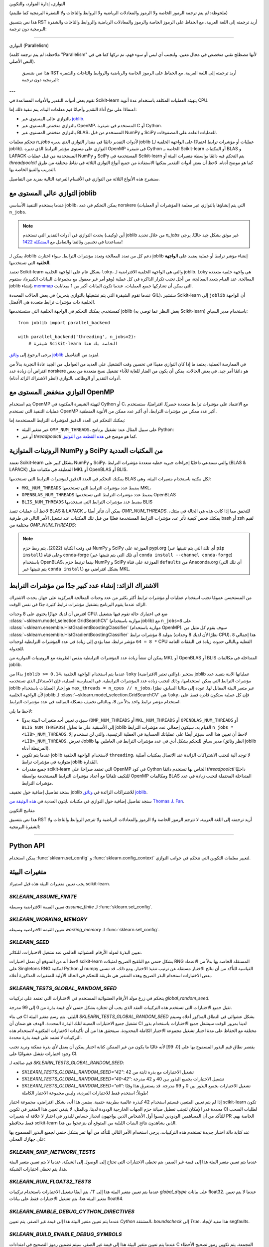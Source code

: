 التوازي، إدارة الموارد، والتكوين

(ملحوظة: لم يتم ترجمة الرموز الخاصة ولا الرموز والمعادلات الرياضية ولا الروابط والتاجات ولا الشفرة البرمجية كما طلبتم)

هذا نص بتنسيق RST أريد ترجمته إلى اللغة العربية، مع الحفاظ على الرموز الخاصة والرموز والمعادلات الرياضية والروابط والتاجات والشفرة البرمجية دون ترجمة:

===================================================

.. _parallelism:

التوازي (Parallelism)

    
(ملاحظة: لم يتم ترجمة كلمة "Parallelism" لأنها مصطلح تقني متخصص في مجال معين، ولتجنب أي لبس أو سوء فهم، تم تركها كما هي في النص الأصلي).

  هذا نص بتنسيق RST أريد ترجمته إلى اللغة العربية، مع الحفاظ على الرموز الخاصة والرياضية والروابط والتاجات والشفرة البرمجية دون ترجمة:

---

تقوم بعض أدوات التقدير والأدوات المساعدة في Scikit-learn بتهيئة العمليات المكلفة باستخدام عدة أنوية CPU.

اعتمادًا على نوع أداة التقدير وأحيانًا قيم معلمات البناء، يتم تنفيذ ذلك إما:

- بالتوازي عالي المستوى عبر `joblib <https://joblib.readthedocs.io/en/latest/>`_.
- بالتوازي منخفض المستوى عبر OpenMP، المستخدم في شيفرة C أو Cython.
- بالتوازي منخفض المستوى عبر BLAS، المستخدم من قبل NumPy و SciPy للعمليات العامة على المصفوفات.

تتحكم معلمات `n_jobs` لأدوات التقدير دائمًا في مقدار التوازي الذي يديره joblib (عمليات أو مؤشرات ترابط اعتمادًا على الواجهة الخلفية لـ joblib).
التوازي على مستوى مؤشر الترابط الذي تديره OpenMP في شيفرة Cython الخاصة بـ Scikit-learn أو المكتبات BLAS و LAPACK المستخدمة من قبل عمليات NumPy و SciPy المستخدمة في Scikit-learn يتم التحكم فيه دائمًا بواسطة متغيرات البيئة أو `threadpoolctl` كما هو موضح أدناه.
لاحظ أن بعض أدوات التقدير يمكنها الاستفادة من جميع أنواع التوازي الثلاثة في نقاط مختلفة من طرق التدريب والتنبؤ الخاصة بها.

سنشرح هذه الأنواع الثلاثة من التوازي في الأقسام الفرعية التالية بمزيد من التفاصيل.

التوازي عالي المستوى مع joblib
....................................

عندما يستخدم التنفيذ الأساسي joblib، يمكن التحكم في عدد norskere (المؤشرات أو العمليات) التي يتم إنشاؤها بالتوازي عبر معلمة ``n_jobs``.

.. note::

    أين (وكيف) يحدث التوازي في أدوات التقدير التي تستخدم joblib من خلال تحديد `n_jobs` غير موثق بشكل جيد حاليًا.
    يرجى مساعدتنا في تحسين وثائقنا والتعامل مع `المشكلة 1422
    <https://github.com/scikit-learn/scikit-learn/issues/14228>`_!

يمكن لـ Joblib دعم كل من تعدد المعالجة وتعدد مؤشرات الترابط. سواء اختارت joblib إنشاء مؤشر ترابط أو عملية يعتمد على **الواجهة الخلفية** التي تستخدمها.

تعتمد Scikit-learn بشكل عام على الواجهة الخلفية ``loky``، والتي هي الواجهة الخلفية الافتراضية لـ joblib. Loky هي واجهة خلفية متعددة المعالجة. عند القيام بتعدد المعالجة، من أجل تجنب تكرار الذاكرة في كل عملية (وهو أمر غير معقول مع مجموعات البيانات الكبيرة)، ستقوم joblib بإنشاء `memmap <https://docs.scipy.org/doc/numpy/reference/generated/numpy.memmap.html>`_ التي يمكن أن تشاركها جميع العمليات، عندما تكون البيانات أكبر من 1 ميغابايت.

في بعض الحالات المحددة (عندما تقوم الشيفرة التي يتم تشغيلها بالتوازي بتحرير GIL)، ستشير Scikit-learn إلى ``joblib`` أن الواجهة الخلفية ذات مؤشرات ترابط متعددة هي الأفضل.

كمستخدم، يمكنك التحكم في الواجهة الخلفية التي ستستخدمها joblib (بغض النظر عما توصي به Scikit-learn) باستخدام مدير السياق::

    from joblib import parallel_backend

    with parallel_backend('threading', n_jobs=2):
        # شيفرة Scikit-learn الخاصة بك هنا

يرجى الرجوع إلى `وثائق joblib <https://joblib.readthedocs.io/en/latest/parallel.html#thread-based-parallelism-vs-process-based-parallelism>`_ لمزيد من التفاصيل.

في الممارسة العملية، يعتمد ما إذا كان التوازي مفيدًا في تحسين وقت التشغيل على العديد من العوامل. من الجيد عادةً التجربة بدلاً من افتراض أن زيادة عدد norskere هو دائمًا أمر جيد. في بعض الحالات، يمكن أن يكون من الضار للغاية للأداء تشغيل نسخ متعددة من بعض أدوات التقدير أو الوظائف بالتوازي (انظر الاشتراك الزائد أدناه).

التوازي منخفض المستوى مع OpenMP
...................................

يتم استخدام OpenMP لتهيئة الشيفرة المكتوبة في Cython أو C، مع الاعتماد على مؤشرات ترابط متعددة حصريًا. افتراضيًا، ستستخدم عمليات التنفيذ التي تستخدم OpenMP أكبر عدد ممكن من مؤشرات الترابط، أي أكبر عدد ممكن من الأنوية المنطقية.

يمكنك التحكم في العدد الدقيق لمؤشرات الترابط المستخدمة إما:

- عبر متغير البيئة ``OMP_NUM_THREADS``، على سبيل المثال عند:
  تشغيل برنامج Python:

  .. prompt:: bash $

      OMP_NUM_THREADS=4 python my_script.py

- أو عبر `threadpoolctl` كما هو موضح في `هذه القطعة من التوثيق
  <https://github.com/joblib/threadpoolctl/#setting-the-maximum-size-of-thread-pools>`_.

الروتينات المتوازية NumPy و SciPy من المكتبات العددية
..........................................................

تعتمد Scikit-learn بشكل كبير على NumPy و SciPy، والتي تستدعي داخليًا إجراءات جبرية خطية متعددة مؤشرات الترابط (BLAS & LAPACK) المطبقة في مكتبات مثل MKL أو OpenBLAS أو BLIS.

يمكنك التحكم في العدد الدقيق لمؤشرات الترابط التي تستخدمها BLAS لكل مكتبة باستخدام متغيرات البيئة، وهي:

- ``MKL_NUM_THREADS`` يضبط عدد مؤشرات الترابط التي تستخدمها MKL،
- ``OPENBLAS_NUM_THREADS`` يضبط عدد مؤشرات الترابط التي تستخدمها OpenBLAS
- ``BLIS_NUM_THREADS`` يضبط عدد مؤشرات الترابط التي تستخدمها BLIS

لاحظ أن عمليات تنفيذ BLAS & LAPACK يمكن أن تتأثر أيضًا بـ
`OMP_NUM_THREADS`. للتحقق مما إذا كانت هذه هي الحالة في بيئتك،
يمكنك فحص كيفية تأثر عدد مؤشرات الترابط المستخدمة فعليًا من قبل تلك المكتبات عند تشغيل الأمر التالي في طرفية bash أو zsh
لقيم مختلفة من `OMP_NUM_THREADS`:

.. prompt:: bash $

    OMP_NUM_THREADS=2 python -m threadpoolctl -i numpy scipy

.. note::
    في وقت الكتابة (2022)، يتم ربط حزم NumPy و SciPy الموزعة على pypi.org (أي تلك التي يتم تثبيتها عبر ``pip install``)
    وعلى قناة conda-forge (أي تلك التي يتم تثبيتها عبر
    ``conda install --channel conda-forge``) باستخدام OpenBLAS، بينما
    ترتبط حزم NumPy و SciPy الموزعة على قناة ``defaults`` من Anaconda.org (أي تلك التي يتم تثبيتها عبر ``conda install``)
    بشكل افتراضي مع MKL.


الاشتراك الزائد: إنشاء عدد كبير جدًا من مؤشرات الترابط
...........................................

من المستحسن عمومًا تجنب استخدام عمليات أو مؤشرات ترابط أكثر بكثير من عدد وحدات المعالجة المركزية على جهاز. يحدث الاشتراك الزائد عندما يقوم البرنامج بتشغيل مؤشرات ترابط كثيرة جدًا في نفس الوقت.
    

افترض أن لديك جهازًا يحتوي على 8 وحدات CPU. ضع في اعتبارك حالة تقوم فيها بتشغيل :class:`~sklearn.model_selection.GridSearchCV` (موازية باستخدام joblib) مع ``n_jobs=8`` على :class:`~sklearn.ensemble.HistGradientBoostingClassifier` (موازية باستخدام OpenMP). سوف يقوم كل مثيل من :class:`~sklearn.ensemble.HistGradientBoostingClassifier` بتوليد 8 مؤشرات ترابط (نظرًا لأن لديك 8 وحدات CPU). هذا إجمالي ``8 * 8 = 64`` مؤشر ترابط، مما يؤدي إلى زيادة في عدد المؤشرات الترابطية لوحدات CPU الفعلية وبالتالي حدوث زيادة في النفقات العامة للجدولة.

يمكن أن تنشأ زيادة عدد المؤشرات الترابطية بنفس الطريقة مع الروتينيات الموازية من MKL أو OpenBLAS أو BLIS المتداخلة في مكالمات joblib.

بدءًا من ``joblib >= 0.14``، عندما يتم استخدام الواجهة الخلفية ``loky`` (والتي تعتبر الافتراضية)، ستخبر joblib عملياتها الابنة بتقييد عدد مؤشرات الترابط التي يمكن استخدامها، وذلك لتجنب زيادة عدد المؤشرات الترابطية. في الممارسة العملية، فإن الاستدلال الذي تستخدمه joblib هو إخبار العمليات باستخدام ``max_threads = n_cpus // n_jobs``، عبر متغير البيئة المقابل لها. عودة إلى مثالنا السابق، نظرًا لأن الواجهة الخلفية joblib لـ :class:`~sklearn.model_selection.GridSearchCV` هي ``loky``، فإن كل عملية ستكون قادرة فقط على استخدام مؤشر ترابط واحد بدلاً من 8، وبالتالي تخفيف مشكلة المبالغة في عدد مؤشرات الترابط.

لاحظ ما يلي:

- سيؤدي تعيين أحد متغيرات البيئة يدويًا (``OMP_NUM_THREADS`` أو ``MKL_NUM_THREADS`` أو ``OPENBLAS_NUM_THREADS`` أو ``BLIS_NUM_THREADS``) إلى الأسبقية على ما تحاول joblib القيام به. سيكون إجمالي عدد مؤشرات الترابط ``n_jobs * <LIB>_NUM_THREADS``. لاحظ أن تعيين هذا الحد سيؤثر أيضًا على عملياتك الحسابية في العملية الرئيسية، والتي لن تستخدم إلا ``<LIB>_NUM_THREADS``. تعرض Joblib مدير سياق للتحكم بشكل أدق في عدد مؤشرات الترابط في العاملين بها (انظر وثائق joblib المرتبطة أدناه).
- عندما يتم تكوين joblib لاستخدام الواجهة الخلفية ``threading``، لا توجد آلية لتجنب الاشتراكات الزائدة عند الاتصال بمكتبات أصلية متوازية في مؤشرات ترابط joblib المُدارة.
- جميع مقدرات scikit-learn التي تعتمد صراحةً على OpenMP في كود Cython الخاص بها تستخدم دائمًا `threadpoolctl` داخليًا للتكيف تلقائيًا مع أعداد مؤشرات الترابط المستخدمة بواسطة OpenMP ومكالمات BLAS المتداخلة المحتملة لتجنب زيادة في عدد مؤشرات الترابط.

ستجد تفاصيل إضافية حول تخفيف joblib للاشتراكات الزائدة في `وثائق joblib <https://joblib.readthedocs.io/en/latest/parallel.html#avoiding-over-subscription-of-cpu-resources>`_.

ستجد تفاصيل إضافية حول التوازي في مكتبات بايثون العددية في `هذه الوثيقة من Thomas J. Fan <https://thomasjpfan.github.io/parallelism-python-libraries-design/>`_.

مفاتيح التكوين

    

هذا نص بتنسيق RST أريد ترجمته إلى اللغة العربية. لا تترجم الرموز الخاصة ولا الرموز والمعادلات الرياضية ولا تترجم الروابط والتاجات ولا الشفرة البرمجية:

-----------------------

Python API
..........

يمكن استخدام :func:`sklearn.set_config` و :func:`sklearn.config_context` لتغيير معلمات التكوين التي تتحكم في جوانب التوازي.

.. _environment_variable:

متغيرات البيئة
..............

يجب تعيين متغيرات البيئة هذه قبل استيراد scikit-learn.

`SKLEARN_ASSUME_FINITE`
~~~~~~~~~~~~~~~~~~~~~~~

تعيين القيمة الافتراضية وسيطة `assume_finite` لـ :func:`sklearn.set_config`.

`SKLEARN_WORKING_MEMORY`
~~~~~~~~~~~~~~~~~~~~~~~~

تعيين القيمة الافتراضية وسيطة `working_memory` لـ :func:`sklearn.set_config`.

`SKLEARN_SEED`
~~~~~~~~~~~~~~

تعيين البذرة لمولد الأرقام العشوائية العالمي عند تشغيل الاختبارات، للتكاثر.

لاحظ أنه من المتوقع أن تعمل اختبارات scikit-learn بشكل حتمي مع التلقيح الصريح لمثيلات RNG المستقلة الخاصة بها بدلاً من الاعتماد على Singletons RNG لمكتبة Python أو numpy القياسية للتأكد من أن نتائج الاختبار مستقلة عن ترتيب تنفيذ الاختبار. ومع ذلك، قد تنسى بعض الاختبارات استخدام البذر الصريح وهذه المتغير هي طريقة للتحكم في الحالة الأولية للمتغيرات المذكورة أعلاه.

`SKLEARN_TESTS_GLOBAL_RANDOM_SEED`
~~~~~~~~~~~~~~~~~~~~~~~~~~~~~~~~~~

يتحكم في زرع مولد الأرقام العشوائية المستخدم في الاختبارات التي تعتمد على تركيبات `global_random_seed`.

تقبل جميع الاختبارات التي تستخدم هذه التركيبات العقد الذي يجب أن تجتازه بشكل حتمي لأي قيمة بذرة من 0 إلى 99 مدرجة.

في بناء CI الليلي، يتم رسم متغير البيئة `SKLEARN_TESTS_GLOBAL_RANDOM_SEED` بشكل عشوائي في النطاق المذكور أعلاه وسيتم تشغيل جميع الاختبارات المعينة لتلك البذرة المحددة. الهدف هو ضمان أن CI لدينا بمرور الوقت سيشغل جميع الاختبارات باستخدام بذور مختلفة مع الحفاظ على مدة اختبار تشغيل مجموعة الاختبار الكاملة المحدودة. سيتحقق هذا من أن تأكيدات الاختبارات المكتوبة لاستخدام هذه التركيبات لا تعتمد على قيمة بذرة محددة.

يقتصر نطاق قيم البذور المسموح بها على [0، 99] لأنه غالبًا ما يكون من غير الممكن كتابة اختبار يمكن أن يعمل لأي بذرة ممكنة ونريد تجنب وجود اختبارات تفشل عشوائيًا على CI.

قيم صالحة لـ `SKLEARN_TESTS_GLOBAL_RANDOM_SEED`:

- `SKLEARN_TESTS_GLOBAL_RANDOM_SEED="42"`: تشغيل الاختبارات مع بذرة ثابتة من 42
- `SKLEARN_TESTS_GLOBAL_RANDOM_SEED="40-42"`: تشغيل الاختبارات بجميع البذور بين 40 و 42 مدرجة
- `SKLEARN_TESTS_GLOBAL_RANDOM_SEED="all"`: تشغيل الاختبارات بجميع البذور بين 0 و 99 مدرجة. قد يستغرق هذا وقتًا طويلاً: استخدم فقط للاختبارات الفردية، وليس مجموعة الاختبار الكاملة!

إذا لم يتم تعيين المتغير، فسيتم استخدام 42 كبذرة عالمية بطريقة حتمية. يضمن هذا أنه، بشكل افتراضي، مجموعة اختبار scikit-learn تكون محددة قدر الإمكان لتجنب تعطيل صيانة حزم الجهات الخارجية الودودة لدينا. وبالمثل، لا ينبغي تعيين هذا المتغير في تكوين CI لطلبات السحب للتأكد من أن المساهمين الودودين ليسوا أول الأشخاص الذين يواجهون انحدار حساس للبذور في اختبار لا علاقة له بتغييرات PR الخاصة بهم. فقط محافظو scikit-learn الذين يشاهدون نتائج البنيات الليلية من المتوقع أن ينزعجوا من هذا.

عند كتابة دالة اختبار جديدة تستخدم هذه التركيبات، يرجى استخدام الأمر التالي للتأكد من أنها تمر بشكل حتمي لجميع البذور المسموح بها على جهازك المحلي:

.. prompt:: bash $

    SKLEARN_TESTS_GLOBAL_RANDOM_SEED="all" pytest -v -k test_your_test_name

`SKLEARN_SKIP_NETWORK_TESTS`
~~~~~~~~~~~~~~~~~~~~~~~~~~~~

عندما يتم تعيين متغير البيئة هذا إلى قيمة غير الصفر، يتم تخطي الاختبارات التي تحتاج إلى الوصول إلى الشبكة. عندما لا يتم تعيين متغير البيئة هذا، يتم تخطي اختبارات الشبكة.

`SKLEARN_RUN_FLOAT32_TESTS`
~~~~~~~~~~~~~~~~~~~~~~~~~~~

عندما يتم تعيين متغير البيئة هذا إلى '1'، يتم أيضًا تشغيل الاختبارات باستخدام تركيبات `global_dtype` على بيانات float32.
عندما لا يتم تعيين متغير البيئة هذا، يتم تشغيل الاختبارات فقط على بيانات float64.

`SKLEARN_ENABLE_DEBUG_CYTHON_DIRECTIVES`
~~~~~~~~~~~~~~~~~~~~~~~~~~~~~~~~~~~~~~~~

عندما يتم تعيين متغير البيئة هذا إلى قيمة غير الصفر، يتم تعيين `Cython` المشتقة، `boundscheck` إلى `True`. هذا مفيد لإيجاد segfaults.

`SKLEARN_BUILD_ENABLE_DEBUG_SYMBOLS`
~~~~~~~~~~~~~~~~~~~~~~~~~~~~~~~~~~~~

عندما يتم تعيين متغير البيئة هذا إلى قيمة غير الصفر، سيتم تضمين رموز التصحيح في امتدادات C المجمعة. يتم تكوين رموز تصحيح الأخطاء لنظام التشغيل POSIX فقط.

`SKLEARN_PAIRWISE_DIST_CHUNK_SIZE`
~~~~~~~~~~~~~~~~~~~~~~~~~~~~~~~~~~

يحدد هذا حجم الجزء الذي سيتم استخدامه بواسطة عمليات تطبيق `PairwiseDistancesReductions` الأساسية. القيمة الافتراضية هي `256` والتي تم إظهارها على أنها مناسبة على معظم الأجهزة.

قد يرغب المستخدمون الذين يبحثون عن أفضل أداء في ضبط هذا المتغير باستخدام قوى 2 للحصول على أفضل سلوك للتوازي لأجهزتهم، خاصة فيما يتعلق بحجم ذاكرة التخزين المؤقت الخاصة بهم.

`SKLEARN_WARNINGS_AS_ERRORS`
~~~~~~~~~~~~~~~~~~~~~~~~~~~~

يتم استخدام متغير البيئة هذا لتحويل التحذيرات إلى أخطاء في الاختبارات وبناء الوثائق.

تعيّن بعض عمليات بناء CI (التكامل المستمر) `SKLEARN_WARNINGS_AS_ERRORS=1`، على سبيل المثال للتأكد من أننا نلتقط تحذيرات الإهمال من تبعياتنا وأننا نكيف رمزنا.

للتشغيل محليًا بنفس إعداد "التحذيرات كأخطاء" كما هو الحال في عمليات بناء CI هذه، يمكنك تعيين `SKLEARN_WARNINGS_AS_ERRORS=1`.

بشكل افتراضي، لا يتم تحويل التحذيرات إلى أخطاء. هذا هو الحال إذا كان `SKLEARN_WARNINGS_AS_ERRORS` غير محدد، أو `SKLEARN_WARNINGS_AS_ERRORS=0`.

يستخدم متغير البيئة هذا عوامل تصفية تحذير محددة لتجاهل بعض التحذيرات، نظرًا لأن التحذيرات تنشأ أحيانًا من مكتبات تابعة لجهات خارجية وليس هناك الكثير الذي يمكننا القيام به حيال ذلك. يمكنك رؤية عوامل تصفية التحذير في دالة `_get_warnings_filters_info_list` في `sklearn/utils/_testing.py`.

لاحظ أنه بالنسبة لبناء الوثائق، `SKLEARN_WARNING_AS_ERRORS=1` يتحقق من أن بناء الوثائق، ولا سيما تشغيل الأمثلة، لا ينتج أي تحذيرات. هذا يختلف عن وسيطة `-W` `sphinx-build` التي تلتقط تحذيرات بناء الجملة في ملفات rst.
